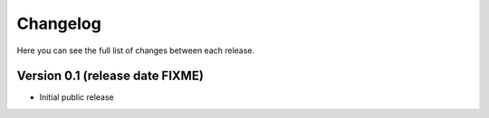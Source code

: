 Changelog
=========

Here you can see the full list of changes between each release.

Version 0.1 (release date FIXME)
--------------------------------
- Initial public release
